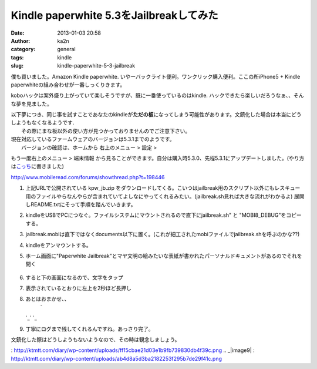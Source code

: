 Kindle paperwhite 5.3をJailbreakしてみた
########################################
:date: 2013-01-03 20:58
:author: ka2n
:category: general
:tags: kindle
:slug: kindle-paperwhite-5-3-jailbreak

僕も買いました。Amazon Kindle paperwhite.
いやーバックライト便利。ワンクリック購入便利。ここの所iPhone5 + Kindle
paperwhiteの組み合わせが一番しっくりきます。

koboハックは案外盛り上がっていて楽しそうですが、既に一番使っているのはkindle.
ハックできたら楽しいだろうなぁ、、そんな夢を見ました。

.. raw:: html

   <div class="caution" style="background: #F2DEDE; color: #b94a48; border: #EED3D7 1px solid; font-size: 0.8em; padding: 0.3em;">

| 以下夢につき、同じ事を試すことであなたのkindleが\ **ただの板**\ になってしまう可能性があります。文鎮化した場合は本当にどうしようもなくなるようです.
|  その際にまな板以外の使い方が見つかっておりませんのでご注意下さい。

.. raw:: html

   </div>

| 現在対応しているファームウェアのバージョンは5.3.1までのようです。
|  バージョンの確認は、ホームから 右上のメニュー > 設定 >
もう一度右上のメニュー > 端末情報
から見ることができます。自分は購入時5.3.0、先程5.3.1にアップデートしました。(やり方は\ `こっち`_\ に書きました)

http://www.mobileread.com/forums/showthread.php?t=198446

#. 上記URLで公開されている kpw\_jb.zip
   をダウンロードしてくる。こいつはjailbreak用のスクリプト以外にもレスキュー用のファイルやらなんやらが含まれていてよしなにやってくれるみたい。(jailbreak.sh見れば大きな流れがわかるよ) 展開しREADME.txtにそって手順を踏んでいきます。
#. kindleをUSBでPCにつなぐ。ファイルシステムにマウントされるので直下にjailbreak.sh"
   と "MOBI8\_DEBUG"をコピーする。
#. jailbreak.mobiは直下ではなくdocuments以下に置く。(これが細工されたmobiファイルでjailbreak.shを呼ぶのかな??)
#. kindleをアンマウントする。
#. ホーム画面に"Paperwhite
   Jailbreak"とマヤ文明の絵みたいな表紙が書かれたパーソナルドキュメントがあるのでそれを開く
    |kindle jailbreal|
#. すると下の画面になるので、文字をタップ
    |image1|
#. 表示されているとおりに左上を2秒ほど長押し
    |image2|
#. あとはおまかせ、、
    `|image3|
   `_\ `|image4|
   `_\ |image5|
#. 丁寧にログまで残してくれるんですね。あっさり完了。
    |image6|
    |image7|

文鎮化した際はどうしようもないようなので、その時は観念しましょう。

.. _こっち: http://ktmtt.com/diary/2012-kindle-paperwhite-firmware-update.html
.. _|image8|
: http://ktmtt.com/diary/wp-content/uploads/ff15cbae21d03e1b9fb739830db4f39c.png
.. _|image9|
: http://ktmtt.com/diary/wp-content/uploads/ab4d8a5d3ba2182253f295b7de29f41c.png

.. |kindle jailbreal| image:: http://ktmtt.com/diary/wp-content/uploads/22e2b5cc8d152fff9a3ba6f6a9c4b214-222x300.png
   :target: http://ktmtt.com/diary/wp-content/uploads/22e2b5cc8d152fff9a3ba6f6a9c4b214.png
.. |image1| image:: http://ktmtt.com/diary/wp-content/uploads/db2b16b36269374d5e52441a4f62538e-222x300.png
   :target: http://ktmtt.com/diary/wp-content/uploads/db2b16b36269374d5e52441a4f62538e.png
.. |image2| image:: http://ktmtt.com/diary/wp-content/uploads/8b9ba847f0d35b7e69bca4ed920c0974-222x300.png
   :target: http://ktmtt.com/diary/wp-content/uploads/8b9ba847f0d35b7e69bca4ed920c0974.png
.. |image3| image:: http://ktmtt.com/diary/wp-content/uploads/ff15cbae21d03e1b9fb739830db4f39c-222x300.png
.. |image4| image:: http://ktmtt.com/diary/wp-content/uploads/ab4d8a5d3ba2182253f295b7de29f41c-222x300.png
.. |image5| image:: http://ktmtt.com/diary/wp-content/uploads/72f02428f02127c6315bf8de95bfde51-222x300.png
   :target: http://ktmtt.com/diary/wp-content/uploads/72f02428f02127c6315bf8de95bfde51.png
.. |image6| image:: http://ktmtt.com/diary/wp-content/uploads/38be4d412c6a6f8f1b88e9efb6f05b02-222x300.png
   :target: http://ktmtt.com/diary/wp-content/uploads/38be4d412c6a6f8f1b88e9efb6f05b02.png
.. |image7| image:: http://ktmtt.com/diary/wp-content/uploads/4e1deab25f47a7c3709a0855bb1ed593-222x300.png
   :target: http://ktmtt.com/diary/wp-content/uploads/4e1deab25f47a7c3709a0855bb1ed593.png
.. |image8| image:: http://ktmtt.com/diary/wp-content/uploads/ff15cbae21d03e1b9fb739830db4f39c-222x300.png
.. |image9| image:: http://ktmtt.com/diary/wp-content/uploads/ab4d8a5d3ba2182253f295b7de29f41c-222x300.png
